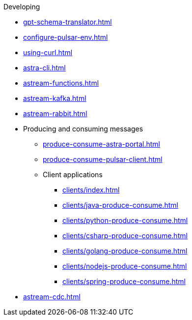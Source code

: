 .Developing
* xref:gpt-schema-translator.adoc[]
* xref:configure-pulsar-env.adoc[]
* xref:using-curl.adoc[]
* xref:astra-cli.adoc[]
* xref:astream-functions.adoc[]
* xref:astream-kafka.adoc[]
* xref:astream-rabbit.adoc[]
* Producing and consuming messages
** xref:produce-consume-astra-portal.adoc[]
** xref:produce-consume-pulsar-client.adoc[]
** Client applications
*** xref:clients/index.adoc[]
*** xref:clients/java-produce-consume.adoc[]
*** xref:clients/python-produce-consume.adoc[]
*** xref:clients/csharp-produce-consume.adoc[]
*** xref:clients/golang-produce-consume.adoc[]
*** xref:clients/nodejs-produce-consume.adoc[]
*** xref:clients/spring-produce-consume.adoc[]
* xref:astream-cdc.adoc[]
